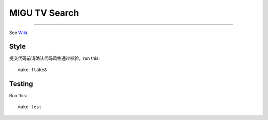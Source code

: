 MIGU TV Search
==============
==============


See `Wiki <https://yun.wps.cn/drive/group/179467784/7516704658>`_.

Style
-----

提交代码前请确认代码风格通过校验，run this::

    make flake8

Testing
-------

Run this::

    make test

